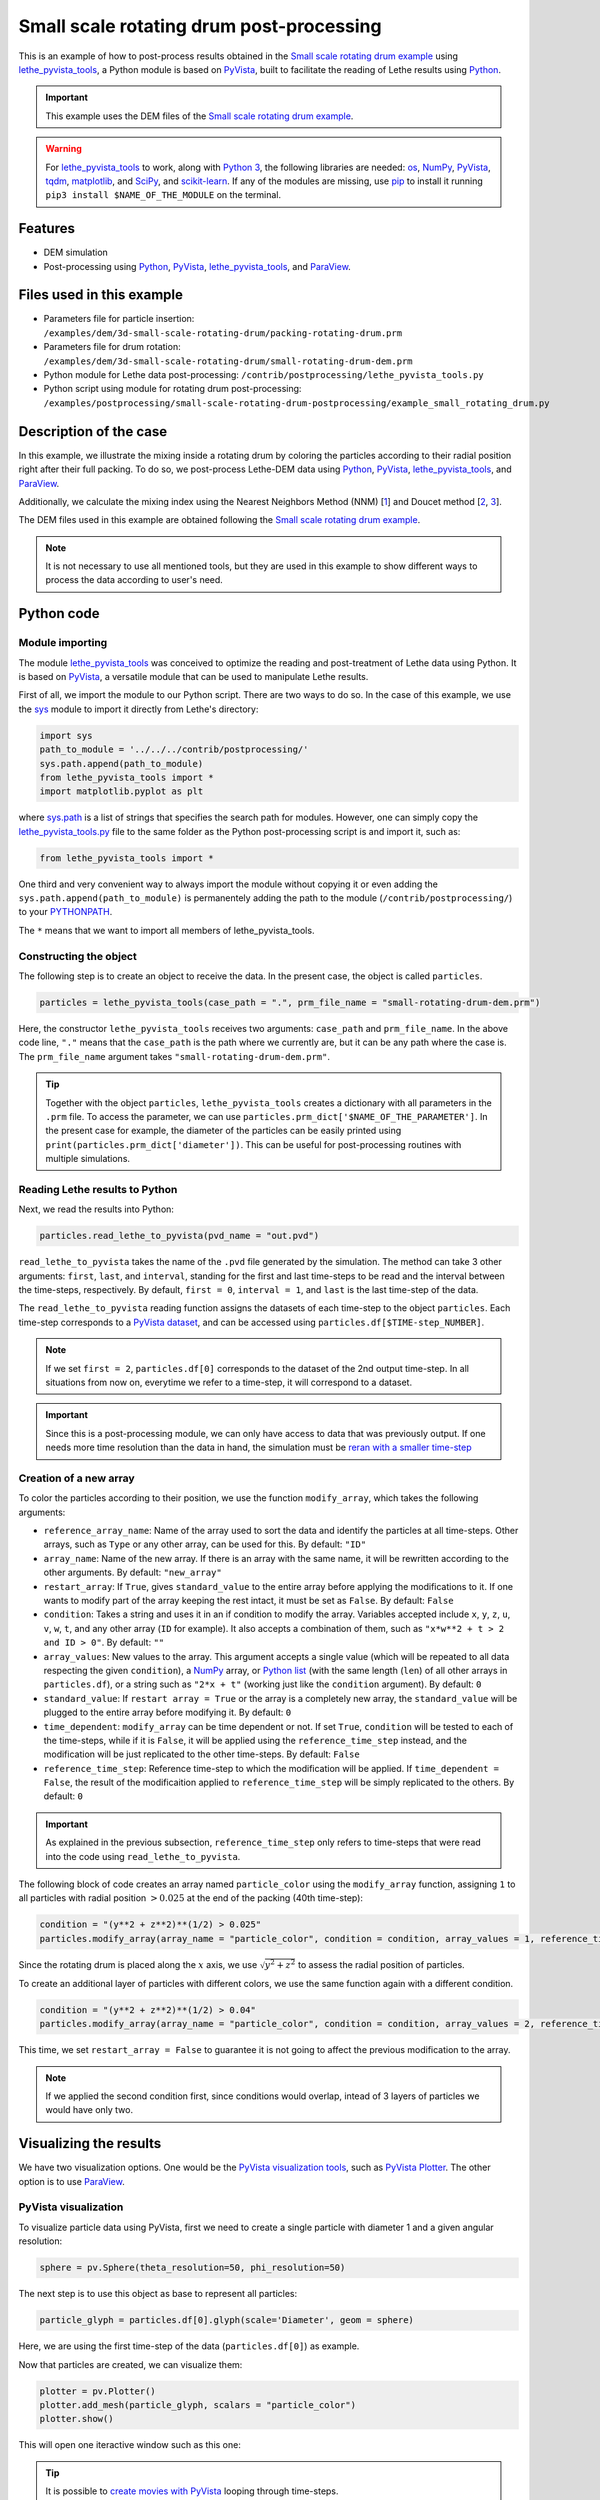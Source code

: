 
==========================================
Small scale rotating drum post-processing
==========================================

This is an example of how to post-process results obtained in the `Small scale rotating drum example <../../dem/rotating-drum/small-scale-rotating-drum.html>`_ using `lethe_pyvista_tools <https://github.com/lethe-cfd/lethe/tree/master/contrib/postprocessing>`_, a Python module is based on `PyVista <https://docs.pyvista.org/>`_, built to facilitate the reading of Lethe results using `Python <https://www.python.org/>`_. 

.. important::
  
  This example uses the DEM files of the `Small scale rotating drum example <../../dem/rotating-drum/small-scale-rotating-drum.html>`_.

.. warning::
  
  For `lethe_pyvista_tools <https://github.com/lethe-cfd/lethe/tree/master/contrib/postprocessing>`_ to work, along with `Python 3 <https://www.python.org/downloads/>`_, the following libraries are needed: `os <https://docs.python.org/3/library/os.html>`_, `NumPy <https://numpy.org/>`_, `PyVista <https://docs.pyvista.org/>`_, `tqdm <https://tqdm.github.io/>`_, `matplotlib <https://matplotlib.org/stable/index.html>`_, and `SciPy <https://scipy.org/>`_, and `scikit-learn <https://scikit-learn.org/stable/index.html>`_. If any of the modules are missing, use `pip <https://pypi.org/project/pip/>`_ to install it running ``pip3 install $NAME_OF_THE_MODULE`` on the terminal.

Features
----------------------------------

- DEM simulation
- Post-processing using `Python <https://www.python.org/>`_, `PyVista <https://docs.pyvista.org/>`_, `lethe_pyvista_tools <https://github.com/lethe-cfd/lethe/tree/master/contrib/postprocessing>`_, and `ParaView <https://www.paraview.org/>`_.


Files used in this example
----------------------------

- Parameters file for particle insertion: ``/examples/dem/3d-small-scale-rotating-drum/packing-rotating-drum.prm``
- Parameters file for drum rotation: ``/examples/dem/3d-small-scale-rotating-drum/small-rotating-drum-dem.prm``
- Python module for Lethe data post-processing: ``/contrib/postprocessing/lethe_pyvista_tools.py``
- Python script using module for rotating drum post-processing: ``/examples/postprocessing/small-scale-rotating-drum-postprocessing/example_small_rotating_drum.py``


Description of the case
-----------------------

In this example, we illustrate the mixing inside a rotating drum by coloring the particles according to their radial position right after their full packing. To do so, we post-process Lethe-DEM data using `Python <https://www.python.org/>`_, `PyVista <https://docs.pyvista.org/>`_, `lethe_pyvista_tools <https://github.com/lethe-cfd/lethe/tree/master/contrib/postprocessing>`_, and `ParaView <https://www.paraview.org/>`_.

Additionally, we calculate the mixing index using the Nearest Neighbors Method (NNM) [`1 <https://www.researchgate.net/profile/Niels-Deen/publication/228722534_Characterizing_solids_mixing_in_DEM_simulations/links/00b495289f429c5b39000000/Characterizing-solids-mixing-in-DEM-simulations.pdf>`_] and Doucet method [`2 <https://www.sciencedirect.com/science/article/abs/pii/S0263876208002724>`_, `3 <https://doi.org/10.1016/j.cherd.2016.12.018>`_].

The DEM files used in this example are obtained following the `Small scale rotating drum example <../../dem/rotating-drum/small-scale-rotating-drum.html>`_.

.. note::
  It is not necessary to use all mentioned tools, but they are used in this example to show different ways to process the data according to user's need.


Python code
---------------

Module importing
~~~~~~~~~~~~~~~~~

The module `lethe_pyvista_tools <https://github.com/lethe-cfd/lethe/tree/master/contrib/postprocessing>`_ was conceived to optimize the reading and post-treatment of Lethe data using Python. It is based on `PyVista <https://docs.pyvista.org/>`_, a versatile module that can be used to manipulate Lethe results.

First of all, we import the module to our Python script. There are two ways to do so. In the case of this example, we use the `sys <https://docs.python.org/3/library/sys.html>`_ module to import it directly from Lethe's directory:

.. code-block::

  import sys
  path_to_module = '../../../contrib/postprocessing/'
  sys.path.append(path_to_module)
  from lethe_pyvista_tools import *
  import matplotlib.pyplot as plt

where `sys.path <https://docs.python.org/3/library/sys.html#sys.path:~:text=in%20version%203.10.-,sys.path%C2%B6,-A%20list%20of>`_ is a list of strings that specifies the search path for modules. However, one can simply copy the `lethe_pyvista_tools.py <https://github.com/lethe-cfd/lethe/tree/master/contrib/postprocessing>`_ file to the same folder as the Python post-processing script is and import it, such as:
 
.. code-block::

  from lethe_pyvista_tools import *

One third and very convenient way to always import the module without copying it or even adding the ``sys.path.append(path_to_module)`` is permanentely adding the path to the module (``/contrib/postprocessing/``) to your `PYTHONPATH <https://docs.python.org/3/library/sys_path_init.html#:~:text=The%20PYTHONPATH%20environment%20variable%20is,all%20installed%20Python%20versions%2Fenvironments.>`_.

The ``*`` means that we want to import all members of lethe_pyvista_tools.

Constructing the object
~~~~~~~~~~~~~~~~~~~~~~~~~~~~

The following step is to create an object to receive the data. In the present case, the object is called ``particles``.

.. code-block::

  particles = lethe_pyvista_tools(case_path = ".", prm_file_name = "small-rotating-drum-dem.prm")

Here, the constructor ``lethe_pyvista_tools`` receives two arguments: ``case_path`` and ``prm_file_name``. In the above code line, ``"."`` means that the ``case_path`` is the path where we currently are, but it can be any path where the case is. The ``prm_file_name`` argument takes ``"small-rotating-drum-dem.prm"``.

.. tip::
  Together with the object ``particles``, ``lethe_pyvista_tools`` creates a dictionary with all parameters in the ``.prm`` file. To access the parameter, we can use ``particles.prm_dict['$NAME_OF_THE_PARAMETER']``. In the present case for example, the diameter of the particles can be easily printed using ``print(particles.prm_dict['diameter'])``. This can be useful for post-processing routines with multiple simulations.

Reading Lethe results to Python
~~~~~~~~~~~~~~~~~~~~~~~~~~~~~~~~~

Next, we read the results into Python:

.. code-block::
  
  particles.read_lethe_to_pyvista(pvd_name = "out.pvd")

``read_lethe_to_pyvista`` takes the name of the ``.pvd`` file generated by the simulation. The method can take 3 other arguments: ``first``, ``last``, and ``interval``, standing for the first and last time-steps to be read and the interval between the time-steps, respectively. By default, ``first = 0``, ``interval = 1``, and ``last`` is the last time-step of the data.

The ``read_lethe_to_pyvista`` reading function assigns the datasets of each time-step to the object ``particles``. Each time-step corresponds to a `PyVista dataset <https://docs.pyvista.org/user-guide/vtk_to_pyvista.html#>`_, and can be accessed using ``particles.df[$TIME-step_NUMBER]``.

.. note:: 
  
  If we set ``first = 2``, ``particles.df[0]`` corresponds to the dataset of the 2nd output time-step. In all situations from now on, everytime we refer to a time-step, it will correspond to a dataset.

.. important::
  Since this is a post-processing module, we can only have access to data that was previously output. If one needs more time resolution than the data in hand, the simulation must be `reran with a smaller time-step <../../../parameters/dem/simulation_control>`_


Creation of a new array
~~~~~~~~~~~~~~~~~~~~~~~~

To color the particles according to their position, we use the function ``modify_array``, which takes the following arguments:

- ``reference_array_name``: Name of the array used to sort the data and identify the particles at all time-steps. Other arrays, such as ``Type`` or any other array, can be used for this. By default: ``"ID"``
- ``array_name``: Name of the new array. If there is an array with the same name, it will be rewritten according to the other arguments. By default: ``"new_array"``
- ``restart_array``: If ``True``, gives ``standard_value`` to the entire array before applying the modifications to it. If one wants to modify part of the array keeping the rest intact, it must be set as ``False``. By default: ``False``
- ``condition``: Takes a string and uses it in an if condition to modify the array. Variables accepted include ``x``, ``y``, ``z``, ``u``, ``v``, ``w``, ``t``, and any other array (``ID`` for example). It also accepts a combination of them, such as ``"x*w**2 + t > 2 and ID > 0"``. By default: ``""``
- ``array_values``: New values to the array. This argument accepts a single value (which will be repeated to all data respecting the given ``condition``), a `NumPy <https://numpy.org/>`_ array, or `Python list <https://docs.python.org/3/tutorial/datastructures.html>`_ (with the same length (``len``) of all other arrays in ``particles.df``), or a string such as ``"2*x + t"`` (working just like the ``condition`` argument). By default: ``0``
- ``standard_value``: If ``restart array = True`` or the array is a completely new array, the ``standard_value`` will be plugged to the entire array before modifying it. By default: ``0``
- ``time_dependent``: ``modify_array`` can be time dependent or not. If set ``True``, ``condition`` will be tested to each of the time-steps, while if it is ``False``, it will be applied using the ``reference_time_step`` instead, and the modification will be just replicated to the other time-steps. By default: ``False``
- ``reference_time_step``: Reference time-step to which the modification will be applied. If ``time_dependent = False``, the result of the modificaition applied to ``reference_time_step`` will be simply replicated to the others. By default: ``0``

.. important::

  As explained in the previous subsection, ``reference_time_step`` only refers to time-steps that were read into the code using ``read_lethe_to_pyvista``.


The following block of code creates an array named ``particle_color`` using the ``modify_array`` function, assigning ``1`` to all particles with radial position :math:`> 0.025` at the end of the packing (40th time-step):

.. code-block::
  
  condition = "(y**2 + z**2)**(1/2) > 0.025"
  particles.modify_array(array_name = "particle_color", condition = condition, array_values = 1, reference_time_step = 40)

Since the rotating drum is placed along the :math:`x` axis, we use :math:`\sqrt{y^2 + z^2}` to assess the radial position of particles.

To create an additional layer of particles with different colors, we use the same function again with a different condition.

.. code-block::

  condition = "(y**2 + z**2)**(1/2) > 0.04"
  particles.modify_array(array_name = "particle_color", condition = condition, array_values = 2, reference_time_step = 40, restart_array = False)

This time, we set ``restart_array = False`` to guarantee it is not going to affect the previous modification to the array.

.. Note:: 
  If we applied the second condition first, since conditions would overlap, intead of 3 layers of particles we would have only two.



Visualizing the results
-------------------------

We have two visualization options. One would be the `PyVista visualization tools <https://docs.pyvista.org/api/plotting/index.html>`_, such as `PyVista Plotter <https://docs.pyvista.org/api/plotting/_autosummary/pyvista.Plotter.html#pyvista.Plotter>`_. The other option is to use `ParaView <https://www.paraview.org/>`_.


PyVista visualization
~~~~~~~~~~~~~~~~~~~~~~

To visualize particle data using PyVista, first we need to create a single particle with diameter 1 and a given angular resolution:

.. code-block::
  
  sphere = pv.Sphere(theta_resolution=50, phi_resolution=50)

The next step is to use this object as base to represent all particles:

.. code-block::
  
  particle_glyph = particles.df[0].glyph(scale='Diameter', geom = sphere)

Here, we are using the first time-step of the data (``particles.df[0]``) as example.

Now that particles are created, we can visualize them:

.. code-block::
  
  plotter = pv.Plotter()
  plotter.add_mesh(particle_glyph, scalars = "particle_color")
  plotter.show()

This will open one iteractive window such as this one:

.. image:: images/pyvista_window.png
    :alt: PyVista visualization window
    :align: center

.. tip:: 
  It is possible to `create movies with PyVista <https://docs.pyvista.org/api/plotting/_autosummary/pyvista.BasePlotter.open_movie.html#open-movie>`_ looping through time-steps.


ParaView visualization
~~~~~~~~~~~~~~~~~~~~~~~~~

First, we need to save the new data with the modifications. To do so, we can use the following:

.. code-block::
  
  particles.write_vtu(prefix = "mod_")

This will save all data in the output folder of the simulation. All files will have a ``prefix`` and can be opened in ParaView just like any other Lethe simulation.

.. image:: images/paraview_window.png
    :alt: ParaView
    :align: center

 

.. image:: images/paraview_window_zoom.png
    :alt: ParaView zoom in
    :align: center


Mixing index
-------------

We used two methods to calculate the mixing index of the rotating drum:

- Nearest Neighbors Method (NNM) [`1 <https://www.researchgate.net/profile/Niels-Deen/publication/228722534_Characterizing_solids_mixing_in_DEM_simulations/links/00b495289f429c5b39000000/Characterizing-solids-mixing-in-DEM-simulations.pdf>`_].

- Doucet method [`2 <https://www.sciencedirect.com/science/article/abs/pii/S0263876208002724>`_, `3 <https://doi.org/10.1016/j.cherd.2016.12.018>`_].

Nearest Neighbors Method
~~~~~~~~~~~~~~~~~~~~~~~~~~~

One example of application of the ``modify_array`` method is on the calculation of the mixing index using the Nearest Neighbors Method (NNM) [`1 <https://www.researchgate.net/profile/Niels-Deen/publication/228722534_Characterizing_solids_mixing_in_DEM_simulations/links/00b495289f429c5b39000000/Characterizing-solids-mixing-in-DEM-simulations.pdf>`_]. To do so, we first need to split the domain in half. Since we are interested on working with the radial mixing, first we need to calculate the cylindric coordinates of each particle:

.. code-block::

  particles.get_cylindrical_coords(radial_components = "yz")

Given the radial components, this method assigns ``.points_cyl`` to the object ``particles``. The coordinates :math:`[0, 1, 2]` are :math:`[r, \theta, Z]`, respectively

To help us finding where to split the domain, we will also find the radial coordinate of the center of mass of the particles at ``reference_time_step = 40``:abbreviation:

.. code-block::

  r_center_mass = np.mean(particles.df[40].points_cyl[:, 0])

Now we can split the domain:

.. code-block::

  condition = f"(y**2 + z**2)**(1/2) > {r_center_mass}"
  particles.modify_array(array_name = "particle_color", condition = condition, array_values = 1, restart_array = True, reference_time_step = 40)

.. note:: 
  
  We need to set ``restart_array = True`` since we are doing a new split on the particles using the same ``array_name = 'particle_color'``.

The following method is used to find the ``15`` nearest neighbors of each particle:

.. code-block::

  particles.get_nearest_neighbors(return_id = True, n_neighbors = 15)

To get the indice and the position of the nearest neighbor (`0`) of particle `2` at the 5th time-step, the following can be used:

.. code-block::

  neighbor_indice = particles.df[5].neighbors[2][0]
  print(particles.df[5].points[neighbor_indice])

It is also possible to print the neighbor's `ID` and its distance to particle `2`:abbreviation:

.. code-block::

  print(particles.df[5].neighbors_id[2][0])
  print(particles.df[5].neighbors_dist[2][0])


All set, now we can calculate the mixing index using NNM and store it in `particles.mixing_index_nnm`:

.. code-block::

  particles.mixing_index_nearest_neighbors(reference_array = "particle_color", n_neighbors = 15, mixing_index_array_name = "mixing_index_NNM")
  particles.mixing_index_nnm = particles.mixing_index


This method calculates the mixing index for each particles and stores it in an array named according to the parameter `mixing_index_array_name`. This array can be used for vizualization:

.. code-block::

  particles.write_vtu(prefix = "mix_")

The same way as before, ``vtu`` and ``pvd`` will be stored with prefix ``"mix_"`` in the output folder of the simulation.

.. image:: images/paraview_window_zoom_nnm.png
    :alt: ParaView zoom in NNM
    :align: center


Doucet mixing index
~~~~~~~~~~~~~~~~~~~~

Similar to NNM, we are interested in the mixing index results using cylindrical coordinates. Calculating the Doucet mixing index is as simple as running:

.. code-block::
  
  particles.mixing_index_doucet(reference_time_step = 40, use_cyl = True, increasing_index = True, normalize = True)
  particles.mixing_index_doucet = particles.mixing_index

Usually, Doucet mixing index decreases with mixing, but for comparison with NNM purposes we do ``increasing_index = True``. Doucet method does not need any sort of splitting of particles, so it is not necessary to split them previous to using this method.


Results
---------

Following we present one video of the full simulation with particles colored by their initial position.

.. raw:: html

  <iframe width="560" height="315" src="https://www.youtube.com/embed/qxO4MD_zg2w" title="Rotating drum - mixing study" frameborder="0" allow="accelerometer; autoplay; clipboard-write; encrypted-media; gyroscope; picture-in-picture; web-share" allowfullscreen></iframe>

The simulation results show that the layers in red and green, that is, particles close to the walls, tend to mix faster than the ones in the center.

The poor mixing of the particles is confirmed with NNM and Doucet mixing indices. To plot both indices as a function of time:

.. code-block::
  
  plt.plot(particles.time_list[40:], particles.mixing_index_nnm[40:], '-b', label = "Generalized NNM")
  plt.plot(particles.time_list[40:], particles.mixing_index_doucet[40:], '--k', label = "Doucet")
  plt.plot(particles.time_list[40:], np.repeat(1, len(particles.time_list[40:])), ':r')
  plt.xlabel("Time [s]")
  plt.ylabel("Mixing index [-]")
  plt.xlim(particles.time_list[40], particles.time_list[-1])
  plt.ylim(0, 1.1)
  plt.legend()
  plt.savefig("./mixing_index.png")
  plt.close()

For ``set rotational speed    = 2``, the following is observed:

.. image:: images/mixing_indices_comparison.png
    :alt: ParaView zoom in NNM
    :align: center

As shown, neither of the mixing indices point to a full mixing of the particles, even at higher simulation times. NNM is always above Doucet, indicating that the main mixing component must not be the radius. Higher rotating velocities can improve results.

Possibilities for extension
----------------------------

- Give a different ``condition`` to create the ``particle_color`` array
- Use the ``lethe_pyvista_tools`` for a different problem, modifying the ``condition`` accordingly
- Use the tools in the `PyVista official repository <https://docs.pyvista.org>`_ to create screenshots, movies, and plots with the data.
- Change the rotation velocity and track the mixing indices.


 
